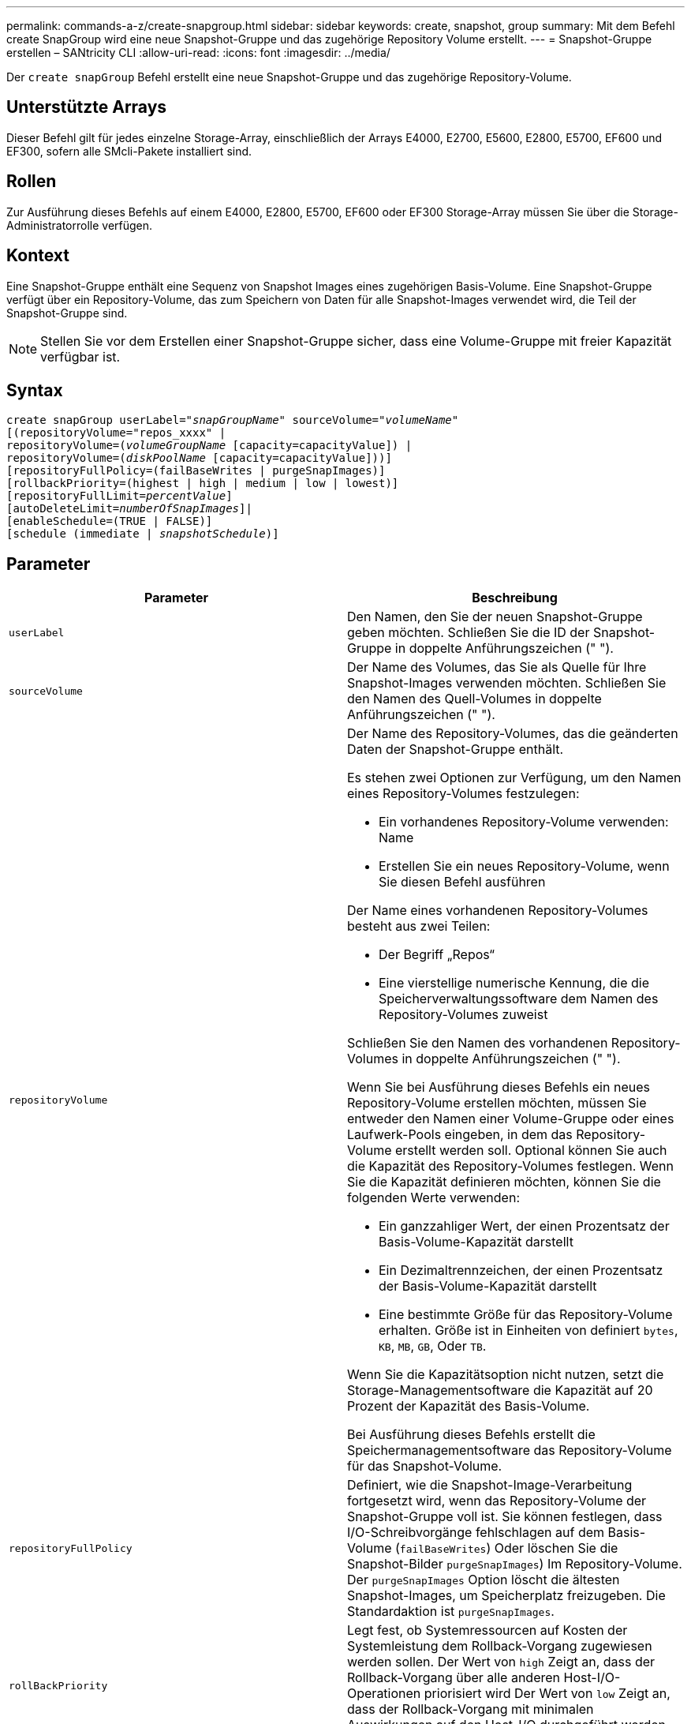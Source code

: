 ---
permalink: commands-a-z/create-snapgroup.html 
sidebar: sidebar 
keywords: create, snapshot, group 
summary: Mit dem Befehl create SnapGroup wird eine neue Snapshot-Gruppe und das zugehörige Repository Volume erstellt. 
---
= Snapshot-Gruppe erstellen – SANtricity CLI
:allow-uri-read: 
:icons: font
:imagesdir: ../media/


[role="lead"]
Der `create snapGroup` Befehl erstellt eine neue Snapshot-Gruppe und das zugehörige Repository-Volume.



== Unterstützte Arrays

Dieser Befehl gilt für jedes einzelne Storage-Array, einschließlich der Arrays E4000, E2700, E5600, E2800, E5700, EF600 und EF300, sofern alle SMcli-Pakete installiert sind.



== Rollen

Zur Ausführung dieses Befehls auf einem E4000, E2800, E5700, EF600 oder EF300 Storage-Array müssen Sie über die Storage-Administratorrolle verfügen.



== Kontext

Eine Snapshot-Gruppe enthält eine Sequenz von Snapshot Images eines zugehörigen Basis-Volume. Eine Snapshot-Gruppe verfügt über ein Repository-Volume, das zum Speichern von Daten für alle Snapshot-Images verwendet wird, die Teil der Snapshot-Gruppe sind.

[NOTE]
====
Stellen Sie vor dem Erstellen einer Snapshot-Gruppe sicher, dass eine Volume-Gruppe mit freier Kapazität verfügbar ist.

====


== Syntax

[source, cli, subs="+macros"]
----
create snapGroup userLabel=pass:quotes[_"snapGroupName_" sourceVolume=_"volumeName"_]
[(repositoryVolume="repos_xxxx" |
repositoryVolume=(pass:quotes[_volumeGroupName_] [capacity=capacityValue]) |
repositoryVolume=(pass:quotes[_diskPoolName_] [capacity=capacityValue]))]
[repositoryFullPolicy=(failBaseWrites | purgeSnapImages)]
[rollbackPriority=(highest | high | medium | low | lowest)]
[repositoryFullLimit=pass:quotes[_percentValue_]]
[autoDeleteLimit=pass:quotes[_numberOfSnapImages_]]|
[enableSchedule=(TRUE | FALSE)]
[schedule (immediate | pass:quotes[_snapshotSchedule_)]]
----


== Parameter

|===
| Parameter | Beschreibung 


 a| 
`userLabel`
 a| 
Den Namen, den Sie der neuen Snapshot-Gruppe geben möchten. Schließen Sie die ID der Snapshot-Gruppe in doppelte Anführungszeichen (" ").



 a| 
`sourceVolume`
 a| 
Der Name des Volumes, das Sie als Quelle für Ihre Snapshot-Images verwenden möchten. Schließen Sie den Namen des Quell-Volumes in doppelte Anführungszeichen (" ").



 a| 
`repositoryVolume`
 a| 
Der Name des Repository-Volumes, das die geänderten Daten der Snapshot-Gruppe enthält.

Es stehen zwei Optionen zur Verfügung, um den Namen eines Repository-Volumes festzulegen:

* Ein vorhandenes Repository-Volume verwenden: Name
* Erstellen Sie ein neues Repository-Volume, wenn Sie diesen Befehl ausführen


Der Name eines vorhandenen Repository-Volumes besteht aus zwei Teilen:

* Der Begriff „Repos“
* Eine vierstellige numerische Kennung, die die Speicherverwaltungssoftware dem Namen des Repository-Volumes zuweist


Schließen Sie den Namen des vorhandenen Repository-Volumes in doppelte Anführungszeichen (" ").

Wenn Sie bei Ausführung dieses Befehls ein neues Repository-Volume erstellen möchten, müssen Sie entweder den Namen einer Volume-Gruppe oder eines Laufwerk-Pools eingeben, in dem das Repository-Volume erstellt werden soll. Optional können Sie auch die Kapazität des Repository-Volumes festlegen. Wenn Sie die Kapazität definieren möchten, können Sie die folgenden Werte verwenden:

* Ein ganzzahliger Wert, der einen Prozentsatz der Basis-Volume-Kapazität darstellt
* Ein Dezimaltrennzeichen, der einen Prozentsatz der Basis-Volume-Kapazität darstellt
* Eine bestimmte Größe für das Repository-Volume erhalten. Größe ist in Einheiten von definiert `bytes`, `KB`, `MB`, `GB`, Oder `TB`.


Wenn Sie die Kapazitätsoption nicht nutzen, setzt die Storage-Managementsoftware die Kapazität auf 20 Prozent der Kapazität des Basis-Volume.

Bei Ausführung dieses Befehls erstellt die Speichermanagementsoftware das Repository-Volume für das Snapshot-Volume.



 a| 
`repositoryFullPolicy`
 a| 
Definiert, wie die Snapshot-Image-Verarbeitung fortgesetzt wird, wenn das Repository-Volume der Snapshot-Gruppe voll ist. Sie können festlegen, dass I/O-Schreibvorgänge fehlschlagen auf dem Basis-Volume (`failBaseWrites`) Oder löschen Sie die Snapshot-Bilder  `purgeSnapImages`) Im Repository-Volume. Der `purgeSnapImages` Option löscht die ältesten Snapshot-Images, um Speicherplatz freizugeben. Die Standardaktion ist `purgeSnapImages`.



 a| 
`rollBackPriority`
 a| 
Legt fest, ob Systemressourcen auf Kosten der Systemleistung dem Rollback-Vorgang zugewiesen werden sollen. Der Wert von `high` Zeigt an, dass der Rollback-Vorgang über alle anderen Host-I/O-Operationen priorisiert wird Der Wert von `low` Zeigt an, dass der Rollback-Vorgang mit minimalen Auswirkungen auf den Host-I/O durchgeführt werden sollte Der Standardwert ist `medium`.



 a| 
`repositoryFullLimit`
 a| 
Der Prozentsatz der Repository-Kapazität, mit der Sie eine Warnung erhalten, dass das Snapshot-Gruppen-Repository-Volume sich dem vollen Volumen nähert. Ganzzahlwerte verwenden. Beispielsweise bedeutet ein Wert von 70 70 Prozent. Der Standardwert ist 75.



 a| 
`autoDeleteLimit`
 a| 
Jede Snapshot-Gruppe kann so konfiguriert werden, dass sie ihre Snapshot-Images automatisch löscht, um die Gesamtanzahl der Snapshot-Images in der Snapshot-Gruppe auf einer festgelegten Ebene oder unter ihnen zu halten. Wenn diese Option aktiviert ist, wird jedes Mal, wenn ein neues Snapshot-Image in der Snapshot-Gruppe erstellt wird, automatisch das älteste Snapshot-Image in der Gruppe gelöscht, um dem Grenzwert zu entsprechen. Durch diese Aktion wird die Repository-Kapazität frei, sodass sie zur Erfüllung der fortlaufenden Anforderungen an das Copy-on-Write für die verbleibenden Snapshot-Images verwendet werden kann.



 a| 
`enableSchedule`
 a| 
Verwenden Sie diesen Parameter, um die Fähigkeit zum Planen eines Snapshot-Vorgangs zu aktivieren oder zu deaktivieren. Um die Snapshot-Planung zu aktivieren, setzen Sie diesen Parameter auf `TRUE`. Um die Snapshot-Planung zu deaktivieren, setzen Sie diesen Parameter auf `FALSE`.

|===


== Hinweise

Jeder Name der Snapshot-Gruppe muss eindeutig sein. Sie können eine beliebige Kombination aus alphanumerischen Zeichen, Unterstrich (_), Bindestrich (-) und Pfund (#) für die Benutzerbezeichnung verwenden. Benutzeretiketten können maximal 30 Zeichen lang sein.

Um eine Snapshot-Gruppe zu erstellen, müssen Sie über ein Repository-Volume verfügen, in dem Sie die Snapshot-Images speichern. Sie können entweder ein vorhandenes Repository Volume verwenden oder ein neues Repository Volume erstellen. Sie können das Repository-Volume erstellen, wenn Sie die Snapshot-Gruppe erstellen. Ein Repository-Volume für Snapshot-Gruppen ist ein erweiterbares Volume, das als verkettete Sammlung von bis zu 16 Standard-Volume-Einheiten strukturiert ist. Zu Beginn weist ein erweiterbares Repository Volume nur ein einziges Element auf. Die Kapazität des erweiterbaren Repository Volumes entspricht genau der des einzelnen Elements. Sie können die Kapazität eines erweiterbaren Repository-Volumes erhöhen, indem Sie ihm zusätzliche Standard-Volumes hinzufügen. Die zusammengesetzte, erweiterbare Repository-Volume-Kapazität wird dann zur Summe der Kapazitäten aller verketteten Standard-Volumes.

Eine Snapshot-Gruppe verfügt über eine strenge Anordnung von Snapshot Images, basierend auf dem Zeitpunkt, an dem jedes Snapshot-Image erstellt wird. Ein Snapshot-Image, das nach einem anderen Snapshot-Image erstellt wird, ist ein _Nachfolger_ relativ zu diesem anderen Snapshot-Image. Ein Snapshot-Image, das vor einem anderen Snapshot-Image erstellt wird, ist ein _Vorgänger_ relativ zu dem anderen.

Ein Snapshot Gruppen-Repository Volume muss eine Mindestkapazitätsanforderung erfüllen, die aus der Summe der folgenden ergibt:

* 32 MB zur Unterstützung eines festen Overheads für die Snapshot-Gruppe und für die Copy-on-Write-Verarbeitung.
* Kapazität für die Rollback-Verarbeitung, die 1/5000. Der Kapazität des Basis-Volumes beträgt.


Die minimale Kapazität wird durch die Controller-Firmware und die Storage-Managementsoftware durchgesetzt.

Wenn Sie zum ersten Mal eine Snapshot-Gruppe erstellen, enthält diese keine Snapshot-Images. Wenn Sie Snapshot-Images erstellen, fügen Sie die Snapshot-Images einer Snapshot-Gruppe hinzu. Verwenden Sie die `create snapImage` Befehl zum Erstellen von Snapshot Images und Hinzufügen der Snapshot Images zu einer Snapshot-Gruppe.

Eine Snapshot-Gruppe kann einen der folgenden Status haben:

* *Optimal* -- die Snapshot-Gruppe funktioniert normal.
* *Full* -- das Repository der Snapshot-Gruppe ist voll. Weitere Copy-on-Write-Vorgänge können nicht ausgeführt werden. Dieser Status ist nur für Snapshot-Gruppen möglich, die die Repository-Richtlinie „voll“ auf „Basischreibfehler“ gesetzt haben. Jede Snapshot-Gruppe im Status „voll“ führt dazu, dass für das Speicher-Array eine „Achtung“-Bedingung eingestellt wird.
* *Over Threshold* -- die Auslastung des Repository für Snapshot-Gruppen-Volumes liegt an oder über dem Warnungsschwellenwert. Jede Snapshot-Gruppe in diesem Status führt dazu, dass eine Achtung für den Speicher-Array eingestellt wird.
* *Fehlgeschlagen* -- die Snapshot-Gruppe hat ein Problem festgestellt, das alle Snapshot-Bilder in der Snapshot-Gruppe unbrauchbar gemacht hat. Beispielsweise können bestimmte Arten von Ausfällen von Repository-Volumes einen fehlgeschlagenen Status verursachen. Um nach einem fehlgeschlagenen Status wiederherzustellen, verwenden Sie den `revive snapGroup` Befehl.


Sie können jede Snapshot-Gruppe so konfigurieren, dass die Snapshot-Images automatisch mit dem gelöscht werden `autoDeleteLimit` Parameter. Durch das automatische Löschen der Snapshot-Images müssen Sie nicht routinemäßig und manuell die Bilder löschen, die Sie nicht wünschen, und das kann die Erstellung zukünftiger Snapshot-Images verhindern, da das Repository-Volume voll ist. Wenn Sie das verwenden `autoDeleteLimit` Parameter, durch die die Speicherverwaltungssoftware Snapshot-Images automatisch gelöscht werden, beginnend mit dem ältesten. Die Speichermanagement-Software löscht Snapshot-Images, bis eine Anzahl von Snapshot-Images erreicht ist, die der Anzahl entsprechen, die Sie mit eingeben `autoDeleteLimit` Parameter. Wenn dem Repository-Volume neue Snapshot-Images hinzugefügt werden, löscht die Speicherverwaltungssoftware die ältesten Snapshot-Images bis zum `autoDeleteLimit` Parameternummer erreicht.

Der `enableSchedule` Und das `schedule` Mit diesem Parameter können Sie das Erstellen von Snapshot-Images für eine Snapshot-Gruppe planen. Mithilfe dieser Parameter können Sie Snapshots täglich, wöchentlich oder monatlich (nach Tag oder nach Datum) planen. Der `enableSchedule` Der Parameter aktiviert oder deaktiviert die Möglichkeit, Snapshots zu planen. Wenn Sie die Planung aktivieren, verwenden Sie das `schedule` Parameter, der definiert werden soll, wann die Snapshots ausgeführt werden sollen.

In dieser Tabelle wird erläutert, wie die Optionen für das verwendet werden `schedule` Parameter:

|===
| Parameter | Beschreibung 


 a| 
`schedule`
 a| 
Erforderlich für die Angabe von Zeitplanparametern.



 a| 
`immediate`
 a| 
Starten Sie den Vorgang sofort. Dieses Element schließen sich gegenseitig mit anderen Planungsparametern aus.



 a| 
`enableSchedule`
 a| 
Wenn eingestellt auf `true`, Die Planung ist eingeschaltet. Wenn eingestellt auf `false`, Die Planung ist ausgeschaltet.

[NOTE]
====
Die Standardeinstellung lautet `false`.

====


 a| 
`startDate`
 a| 
Ein bestimmtes Datum, an dem der Vorgang gestartet werden soll. Das Format zur Eingabe des Datums ist MM:TT:JJ. Der Standardwert ist das aktuelle Datum. Ein Beispiel für diese Option ist `startDate=06:27:11`.



 a| 
`scheduleDay`
 a| 
Ein Tag der Woche, an dem der Betrieb gestartet werden soll. Kann entweder alle oder mehrere der folgenden Werte sein:

* `monday`
* `tuesday`
* `wednesday`
* `thursday`
* `friday`
* `saturday`
* `sunday`


[NOTE]
====
Setzen Sie den Wert in Klammern ein. Beispiel: `scheduleDay=(wednesday)`.

====
Mehr als ein Tag kann durch die Festlegung der Tage in einer einzelnen Reihe von Klammern angegeben werden und jeden Tag mit einem Leerzeichen voneinander trennen. Beispiel: `scheduleDay=(monday wednesday friday)`.

[NOTE]
====
Dieser Parameter ist nicht mit einem monatlichen Zeitplan kompatibel.

====


 a| 
`startTime`
 a| 
Die Zeit eines Tages, an dem der Betrieb gestartet werden soll. Das Format für die Eingabe der Zeit ist HH:MM, wobei HH die Stunde und MM ist die Minute nach der Stunde. Verwendet einen 24-Stunden-Takt. Beispiel: 2:00 am Nachmittag ist 14:00. Ein Beispiel für diese Option ist `startTime=14:27`.



 a| 
`scheduleInterval`
 a| 
Eine Zeit, die in Minuten als Minimum zwischen den Operationen.Zeitplan-Intervall sollte nicht mehr als 1440 (24 Stunden) und es sollte ein Vielfaches von 30 sein.

Ein Beispiel für diese Option ist `scheduleInterval=180`.



 a| 
`endDate`
 a| 
Ein bestimmtes Datum, an dem der Vorgang beendet werden soll. Das Format zur Eingabe des Datums ist MM:TT:JJ. Wenn kein Enddatum gewünscht ist, können Sie angeben `noEndDate`. Ein Beispiel für diese Option ist `endDate=11:26:11`.



 a| 
`timesPerDay`
 a| 
Die Anzahl der Zeiten, die für die Durchführung der Operation an einem Tag erforderlich sind. Ein Beispiel für diese Option ist `timesPerDay=4`.



 a| 
`timezone`
 a| 
Gibt die Zeitzone an, die für den Zeitplan verwendet werden soll. Es gibt zwei Möglichkeiten:

* *GMT±HH:MM*
+
Die Zeitzone wird von GMT versetzt. Beispiel: `timezone=GMT-06:00`.

* *Textzeichenfolge*
+
Standardtext für Zeitzonen, muss in Anführungszeichen eingeschlossen sein. Beispiel:``timezone="America/Chicago"``





 a| 
`scheduleDate`
 a| 
Ein Tag des Monats, an dem die Operation ausgeführt werden soll. Die Werte für die Tage sind numerisch und im Bereich von 1-31.

[NOTE]
====
Dieser Parameter ist nicht mit einem Wochenplan kompatibel.

====
Ein Beispiel für `scheduleDate` Option ist `scheduleDate=("15")`.



 a| 
`month`
 a| 
Ein bestimmter Monat, in dem der Vorgang ausgeführt werden soll. Die Werte für die Monate sind:

* `jan` - Januar
* `feb` - Februar
* `mar` - März
* `apr` - April
* `may` - Mai
* `jun` - Juni
* `jul` - Juli
* `aug` - August
* `sep` - September
* `oct` - Oktober
* `nov` - November
* `dec` - Dezember


[NOTE]
====
Setzen Sie den Wert in Klammern ein. Beispiel: `month=(jan)`.

====
Mehr als ein Monat kann durch die Schließung der Monate in einer einzelnen Reihe von Klammern angegeben werden und durch die Trennung jedes Monats mit einem Leerzeichen. Beispiel: `month=(jan jul dec)`.

Verwenden Sie diesen Parameter mit dem `scheduleDate` Parameter, um den Vorgang an einem bestimmten Tag des Monats auszuführen.

[NOTE]
====
Dieser Parameter ist nicht mit einem Wochenplan kompatibel.

====
|===
In dieser Tabelle wird die Verwendung des erläutert `timeZone` Parameter:

|===
| Name Der Zeitzone | GMT-Offset 


 a| 
`Etc/GMT+12`
 a| 
`GMT-12:00`



 a| 
`Etc/GMT+11`
 a| 
`GMT-11:00`



 a| 
`Pacific/Honolulu`
 a| 
`GMT-10:00`



 a| 
`America/Anchorage`
 a| 
`GMT-09:00`



 a| 
`America/Santa_Isabel`
 a| 
`GMT-08:00`



 a| 
`America/Los_Angeles`
 a| 
`GMT-08:00`



 a| 
`America/Phoenix`
 a| 
`GMT-07:00`



 a| 
`America/Chihuahua`
 a| 
`GMT-07:00`



 a| 
`America/Denver`
 a| 
`GMT-07:00`



 a| 
`America/Guatemala`
 a| 
`GMT-06:00`



 a| 
`America/Chicago`
 a| 
`GMT-06:00`



 a| 
`America/Mexico_City`
 a| 
`GMT-06:00`



 a| 
`America/Regina`
 a| 
`GMT-06:00`



 a| 
`America/Bogota`
 a| 
`GMT-05:00`



 a| 
`America/New_York`
 a| 
`GMT-05:00`



 a| 
`Etc/GMT+5`
 a| 
`GMT-05:00`



 a| 
`America/Caracas`
 a| 
`GMT-04:30`



 a| 
`America/Asuncion`
 a| 
`GMT-04:00`



 a| 
`America/Halifax`
 a| 
`GMT-04:00`



 a| 
`America/Cuiaba`
 a| 
`GMT-04:00`



 a| 
`America/La_Paz`
 a| 
`GMT-04:00`



 a| 
`America/Santiago`
 a| 
`GMT-04:00`



 a| 
`America/St_Johns`
 a| 
`GMT-03:30`



 a| 
`America/Sao_Paulo`
 a| 
`GMT-03:00`



 a| 
`America/Buenos_Aires`
 a| 
`GMT-03:00`



 a| 
`America/Cayenne`
 a| 
`GMT-03:00`



 a| 
`America/Godthab`
 a| 
`GMT-03:00`



 a| 
`America/Montevideo`
 a| 
`GMT-03:00`



 a| 
`Etc/GMT+2`
 a| 
`GMT-02:00`



 a| 
`Atlantic/Azores`
 a| 
`GMT-01:00`



 a| 
`Atlantic/Cape_Verde`
 a| 
`GMT-01:00`



 a| 
`Africa/Casablanca`
 a| 
`GMT`



 a| 
`Etc/GMT`
 a| 
`GMT`



 a| 
`Europe/London`
 a| 
`GMT`



 a| 
`Atlantic/Reykjavik`
 a| 
`GMT`



 a| 
`Europe/Berlin`
 a| 
`GMT+01:00`



 a| 
`Europe/Budapest`
 a| 
`GMT+01:00`



 a| 
`Europe/Paris`
 a| 
`GMT+01:00`



 a| 
`Europe/Warsaw`
 a| 
`GMT+01:00`



 a| 
`Africa/Lagos`
 a| 
`GMT+01:00`



 a| 
`Africa/Windhoek`
 a| 
`GMT+01:00`



 a| 
`Asia/Anman`
 a| 
`GMT+02:00`



 a| 
`Asia/Beirut`
 a| 
`GMT+02:00`



 a| 
`Africa/Cairo`
 a| 
`GMT+02:00`



 a| 
`Asia/Damascus`
 a| 
`GMT+02:00`



 a| 
`Africa/Johannesburg`
 a| 
`GMT+02:00`



 a| 
`Europe/Kiev`
 a| 
`GMT+02:00`



 a| 
`Asia/Jerusalem`
 a| 
`GMT+02:00`



 a| 
`Europe/Istanbul`
 a| 
`GMT+03:00`



 a| 
`Europe/Minsk`
 a| 
`GMT+02:00`



 a| 
`Asia/Baghdad`
 a| 
`GMT+03:00`



 a| 
`Asia/Riyadh`
 a| 
`GMT+03:00`



 a| 
`Africa/Nairobi`
 a| 
`GMT+03:00`



 a| 
`Asia/Tehran`
 a| 
`GMT+03:30`



 a| 
`Europe/Moscow`
 a| 
`GMT+04:00`



 a| 
`Asia/Dubai`
 a| 
`GMT+04:00`



 a| 
`Asia/Baku`
 a| 
`GMT+04:00`



 a| 
`Indian/Mauritius`
 a| 
`GMT+04:00`



 a| 
`Asia/Tbilisi`
 a| 
`GMT+04:00`



 a| 
`Asia/Yerevan`
 a| 
`GMT+04:00`



 a| 
`Asia/Kabul`
 a| 
`GMT+04:30`



 a| 
`Asia/Karachi`
 a| 
`GMT+05:00`



 a| 
`Asia//Tashkent`
 a| 
`GMT+05:00`



 a| 
`Asia/Calcutta`
 a| 
`GMT+05:30`



 a| 
`Asia/Colombo`
 a| 
`GMT+05:30`



 a| 
`Asia/Katmandu`
 a| 
`GMT+05:45`



 a| 
`Asia/Yekaterinburg`
 a| 
`GMT+06:00`



 a| 
`Asia/Almaty`
 a| 
`GMT+06:00`



 a| 
`Asia/Dhaka`
 a| 
`GMT+06:00`



 a| 
`Asia/Rangoon`
 a| 
`GMT+06:30`



 a| 
`Asia/Novosibirsk`
 a| 
`GMT+07:00`



 a| 
`Asia/Bangkok`
 a| 
`GMT+07:00`



 a| 
`Asia/Krasnoyarsk`
 a| 
`GMT+08:00`



 a| 
`Asia/Shanghai`
 a| 
`GMT+08:00`



 a| 
`Asia/Singapore`
 a| 
`GMT+08:00`



 a| 
`Australia/Perth`
 a| 
`GMT+08:00`



 a| 
`Asia/Taipei`
 a| 
`GMT+08:00`



 a| 
`Asia/Ulaanbaatar`
 a| 
`GMT+08:00`



 a| 
`Asia/Irkutsk`
 a| 
`GMT+09:00`



 a| 
`Asia/Tokyo`
 a| 
`GMT+09:00`



 a| 
`Asia/Seoul`
 a| 
`GMT+09:00`



 a| 
`Australia/Adelaide`
 a| 
`GMT+09:30`



 a| 
`Australia/Darwin`
 a| 
`GMT+09:30`



 a| 
`Asia/Yakutsk`
 a| 
`GMT+10:00`



 a| 
`Australia/Brisbane`
 a| 
`GMT+10:00`



 a| 
`Australia/Sydney`
 a| 
`GMT+10:00`



 a| 
`Pacific/Port Moresby`
 a| 
`GMT+10:00`



 a| 
`Australia/Hobart`
 a| 
`GMT+10:00`



 a| 
`Asia/Vladivostok`
 a| 
`GMT+11:00`



 a| 
`Pacific/Guadalcanal`
 a| 
`GMT+11:00`



 a| 
`Pacific/Auckland`
 a| 
`GMT+12:00`



 a| 
`Etc/GMT-12`
 a| 
`GMT+12:00`



 a| 
`Pacific/Fiji`
 a| 
`GMT+12:00`



 a| 
`Asia/Kamchatka`
 a| 
`GMT+12:00`



 a| 
`Pacific/Tongatapu`
 a| 
`GMT+13:00`

|===
Der Code-String zum Definieren eines Zeitplans ähnelt den folgenden Beispielen:

[listing]
----
enableSchedule=true schedule startTime=14:27
----
[listing]
----
enableSchedule=true schedule scheduleInterval=180
----
[listing]
----
enableSchedule=true schedule timeZone=GMT-06:00
----
[listing]
----
enableSchedule=true schedule timeZone="America/Chicago"
----
Wenn Sie auch den verwenden `scheduleInterval` Die Option, die Firmware wird zwischen dem ausgewählt `timesPerDay` Option und das `scheduleInterval` Option durch Auswahl des niedrigsten Werts der beiden Optionen. Die Firmware berechnet einen ganzzahligen Wert für das `scheduleInterval` Option durch Aufteilung 1440 durch die `scheduleInterval` Von Ihnen festgelegte Optionswert. Beispiel: 1440/180 = 8. Die Firmware vergleicht dann das `timesPerDay` Integer-Wert mit dem berechneten Wert `scheduleInterval` Ganzzahlwert und verwendet den kleineren Wert.

Um einen Zeitplan zu entfernen, verwenden Sie den `delete volume` Befehl mit dem `schedule` Parameter. Der `delete volume` Befehl mit dem `schedule` Mit dem Parameter wird nur der Zeitplan gelöscht, nicht das Snapshot-Volume.



== Minimale Firmware-Stufe

7.83

7.86 fügt die hinzu `scheduleDate` Option und das `month` Option.
